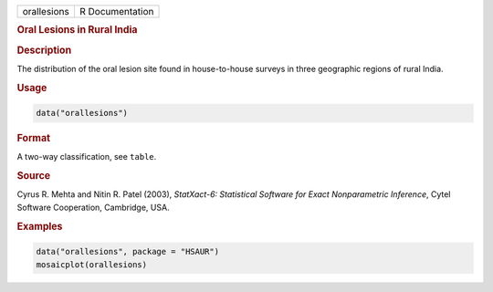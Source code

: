 .. container::

   =========== ===============
   orallesions R Documentation
   =========== ===============

   .. rubric:: Oral Lesions in Rural India
      :name: orallesions

   .. rubric:: Description
      :name: description

   The distribution of the oral lesion site found in house-to-house
   surveys in three geographic regions of rural India.

   .. rubric:: Usage
      :name: usage

   .. code:: R

      data("orallesions")

   .. rubric:: Format
      :name: format

   A two-way classification, see ``table``.

   .. rubric:: Source
      :name: source

   Cyrus R. Mehta and Nitin R. Patel (2003), *StatXact-6: Statistical
   Software for Exact Nonparametric Inference*, Cytel Software
   Cooperation, Cambridge, USA.

   .. rubric:: Examples
      :name: examples

   .. code:: R

        data("orallesions", package = "HSAUR")
        mosaicplot(orallesions)
